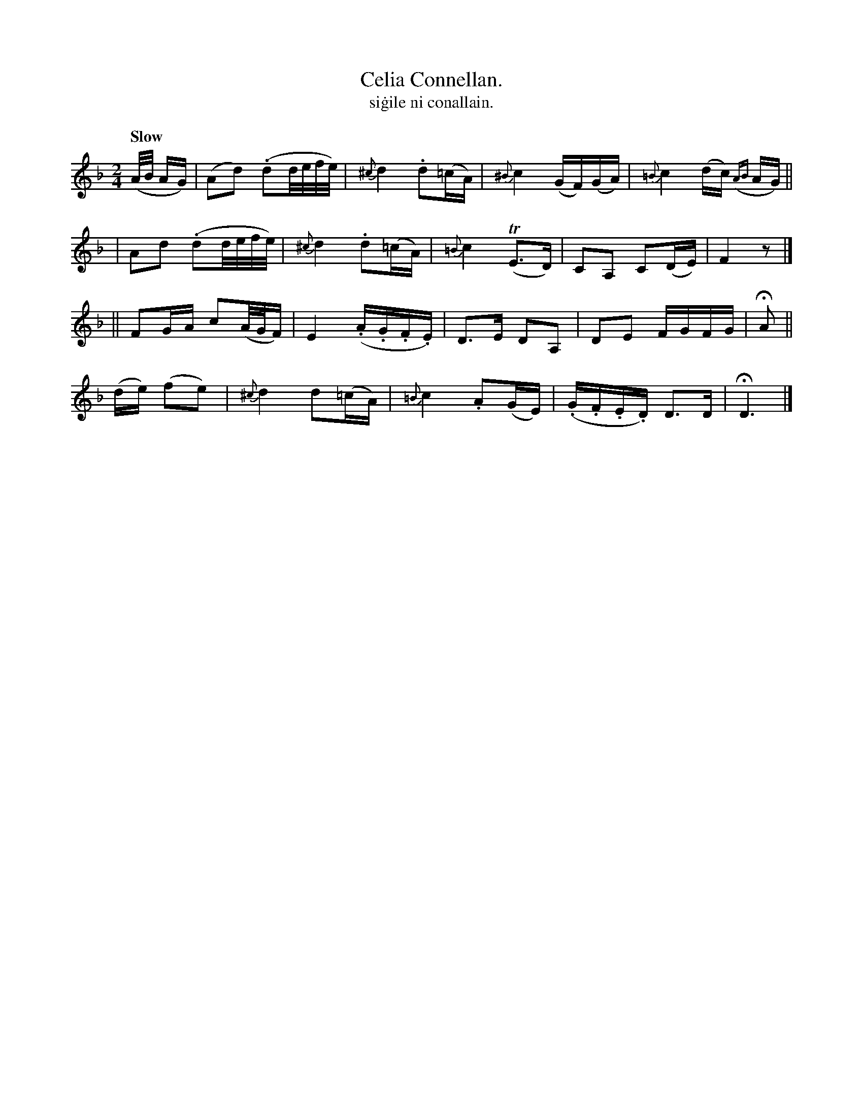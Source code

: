 X: 596
T: Celia Connellan.
T: si\.gile ni conallain.
R: air
%S: s:4 b:18(4+5+4+5)
B: O'Neill's 1850 #596
Z: John Walsh (walsh@math.ubc.ca)
N: The rhythms as the 2 parts' edges don't add up to 2/4; not fixed.
Q: "Slow"
M: 2/4
L: 1/16
K: Dm
(A/B/ AG) \
| (A2d2) (.d2d/e/f/e/) | {^c}d4 .d2(=cA) | {^B}c4 (GF)(GA) | {=B}c4 (dc) ({AB}AG) ||
| A2d2 (.d2d/e/f/e/) | {^c}d4 .d2(=cA) | {=B}c4 T(E3D) | C2A,2 C2(DE) | F4 z2 |]
|| F2GA c2(A/G/F) | E4 (.A.G.F.E) | D3E D2A,2 | D2E2 FGFG | HA2 ||
(de) (f2e2) | {^c}d4 d2(=cA) | {=B}c4 .A2(GE) | (.G.F.E.D) D3D | HD6 |]
